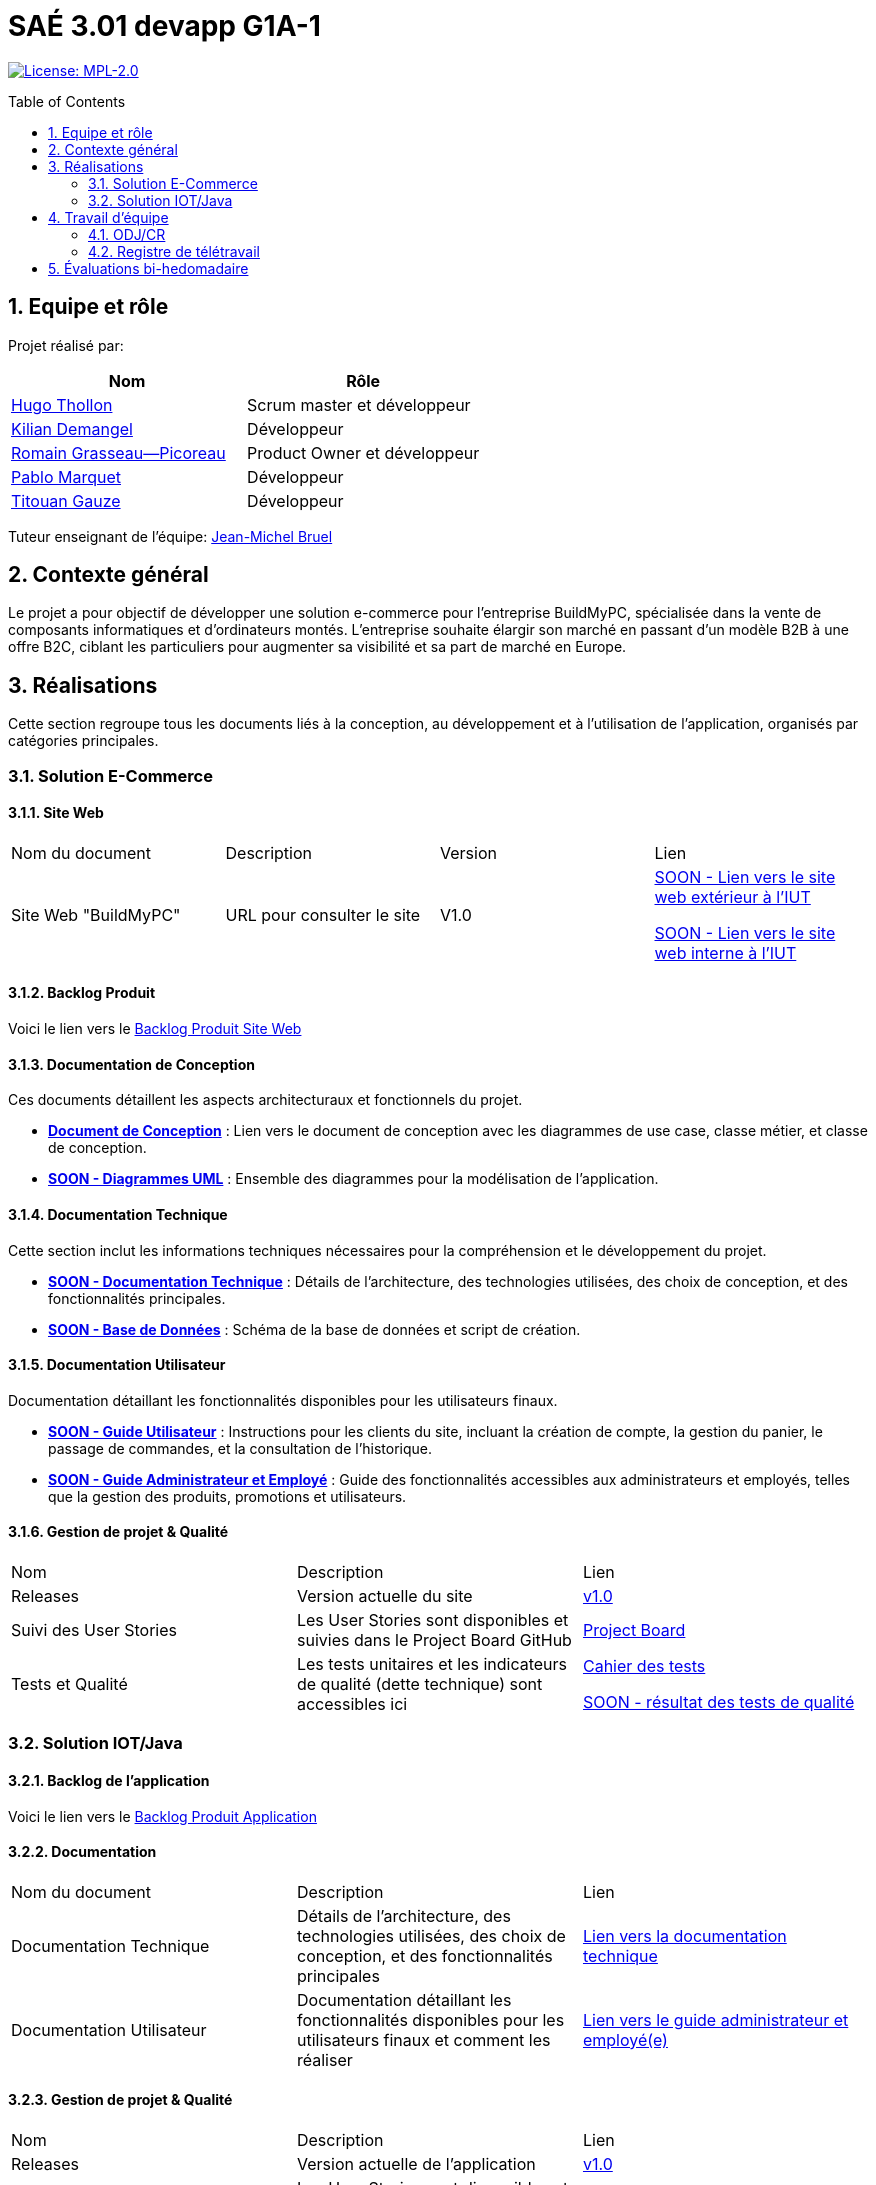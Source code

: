 = SAÉ 3.01 devapp G1A-1
:icons: font
:models: models
:experimental:
:incremental:
:numbered:
:toc: macro
:window: _blank
:correction!:

// Useful definitions
:asciidoc: http://www.methods.co.nz/asciidoc[AsciiDoc]
:icongit: icon:git[]
:git: http://git-scm.com/[{icongit}]
:plantuml: https://plantuml.com/fr/[plantUML]
:vscode: https://code.visualstudio.com/[VS Code]

ifndef::env-github[:icons: font]
// Specific to GitHub
ifdef::env-github[]
:correction:
:!toc-title:
:caution-caption: :fire:
:important-caption: :exclamation:
:note-caption: :paperclip:
:tip-caption: :bulb:
:warning-caption: :warning:
:icongit: Git
endif::[]

// /!\ A MODIFIER !!!
:baseURL: https://github.com/IUT-Blagnac/sae-3-01-devapp-G1A-1

// Tags
image:https://img.shields.io/badge/License-MPL%202.0-brightgreen.svg[License: MPL-2.0, link="https://opensource.org/licenses/MPL-2.0"]
//---------------------------------------------------------------

toc::[]

== Equipe et rôle

Projet réalisé par:

|=== 
| Nom | Rôle 

| https://github.com/HugoTHOLLON[Hugo Thollon] | Scrum master et développeur  
| https://github.com/KilianDemangel[Kilian Demangel] | Développeur  
| https://github.com/RomainGrassaudPicoreau[Romain Grasseau--Picoreau] | Product Owner et développeur  
| https://github.com/ElPoraz[Pablo Marquet] | Développeur  
| https://github.com/titouangauze[Titouan Gauze] | Développeur  
|===


Tuteur enseignant de l'équipe: mailto:jean-michel.bruel@univ-tlse2.fr[Jean-Michel Bruel]

== Contexte général

Le projet a pour objectif de développer une solution e-commerce pour l’entreprise BuildMyPC, spécialisée dans la vente de composants informatiques et d’ordinateurs montés. L’entreprise souhaite élargir son marché en passant d’un modèle B2B à une offre B2C, ciblant les particuliers pour augmenter sa visibilité et sa part de marché en Europe.

== Réalisations 

Cette section regroupe tous les documents liés à la conception, au développement et à l’utilisation de l'application, organisés par catégories principales.

=== Solution E-Commerce

==== Site Web

|===
| Nom du document | Description | Version |  Lien
| Site Web "BuildMyPC" | URL pour consulter le site | V1.0 | http://193.54.227.208/~R2024SAE3007/index.php[SOON - Lien vers le site web extérieur à l'IUT]
                                                               
                                                               http://192.168.224.139/~R2024SAE3007/index.php[SOON - Lien vers le site web interne à l'IUT]
|===

==== Backlog Produit

Voici le lien vers le https://docs.google.com/document/d/1-Zlu1r8tdu_4MKUdvEXSIp5SxSWzvL6TWAJxxputSHw/edit?usp=sharing[Backlog Produit Site Web]

==== Documentation de Conception

Ces documents détaillent les aspects architecturaux et fonctionnels du projet.

- **link:Documentation/document_conception.adoc[Document de Conception]** : Lien vers le document de conception avec les diagrammes de use case, classe métier, et classe de conception.
- **link:Documentation/TODO.adoc[SOON - Diagrammes UML]** : Ensemble des diagrammes pour la modélisation de l’application.

==== Documentation Technique

Cette section inclut les informations techniques nécessaires pour la compréhension et le développement du projet.

- **link:Documentation/TODO.adoc[SOON - Documentation Technique]** : Détails de l'architecture, des technologies utilisées, des choix de conception, et des fonctionnalités principales.
- **link:Documentation/TODO.adoc[SOON - Base de Données]** : Schéma de la base de données et script de création.
  
==== Documentation Utilisateur

Documentation détaillant les fonctionnalités disponibles pour les utilisateurs finaux.

- **link:Documentation/TODO.adoc[SOON - Guide Utilisateur]** : Instructions pour les clients du site, incluant la création de compte, la gestion du panier, le passage de commandes, et la consultation de l’historique.
- **link:Documentation/TODO.adoc[SOON - Guide Administrateur et Employé]** : Guide des fonctionnalités accessibles aux administrateurs et employés, telles que la gestion des produits, promotions et utilisateurs.

==== Gestion de projet & Qualité

|===
| Nom | Description        |  Lien
| Releases | Version actuelle du site | https://github.com/IUT-Blagnac/sae-3-01-devapp-G1A-1/releases/tag/V1.0[v1.0]
| Suivi des User Stories | Les User Stories sont disponibles et suivies dans le Project Board GitHub | https://github.com/IUT-Blagnac/sae-3-01-devapp-G1A-1/projects?query=is%3Aopen[Project Board]
| Tests et Qualité |Les tests unitaires et les indicateurs de qualité (dette technique) sont accessibles ici | link:Documentation/tests/document_test_web.adoc[Cahier des tests]
                                                                                                              
                                                                                                                link:tests/TODO.adoc[SOON - résultat des tests de qualité]  
|===

=== Solution IOT/Java

==== Backlog de l'application

Voici le lien vers le https://docs.google.com/document/d/1JXWsYDaT89UOSjPgRJJcoX_hJl9s8yGz245gTCCFsdI/edit?usp=sharing[Backlog Produit Application]

==== Documentation

|===
| Nom du document | Description        |  Lien
| Documentation Technique | Détails de l'architecture, des technologies utilisées, des choix de conception, et des fonctionnalités principales | link:Documentation/document_technique_iot.adoc[Lien vers la documentation technique]
| Documentation Utilisateur | Documentation détaillant les fonctionnalités disponibles pour les utilisateurs finaux et comment les réaliser | link:Documentation/document_utilisateur_iot.adoc[Lien vers le guide administrateur et employé(e)]
|===

==== Gestion de projet & Qualité

|===
| Nom | Description        |  Lien
| Releases | Version actuelle de l'application | https://github.com/IUT-Blagnac/sae-3-01-devapp-G1A-1/releases/tag/V1.0[v1.0]
| Suivi des User Stories | Les User Stories sont disponibles et suivies dans le Project Board GitHub | https://github.com/IUT-Blagnac/sae-3-01-devapp-G1A-1/projects?query=is%3Aopen[SOON - Project Board]
| Tests et Qualité |Les tests unitaires et les indicateurs de qualité (dette technique) sont accessibles ici | link:Documentation/tests/document_test_iot.adoc[Cahier des tests]
                                                                                                              
                                                                                                                link:tests/TODO.adoc[SOON - résultat des tests de qualité]  
|===

== Travail d'équipe

=== ODJ/CR

|===
| Date  |  Lien | retour EP | note/3
| Semaine 45  | https://github.com/IUT-Blagnac/sae-3-01-devapp-G1A-1/blob/master/Communication/Ordre%20du%20jour%20reunion%20du%2008-11-2024.pdf[Lien vers l'ODJ]
              
                https://github.com/IUT-Blagnac/sae-3-01-devapp-G1A-1/blob/master/Communication/Compte%20rendu%20de%20r%C3%A9union%20du%2008-11-2024.pdf[Lien vers le CR]
| | 
| Semaine 47  | https://github.com/IUT-Blagnac/sae-3-01-devapp-G1A-1/blob/master/Communication/Ordre%20du%20jour%20reunion%20du%2019-11-2024.pdf[Lien vers l'ODJ]

                https://github.com/IUT-Blagnac/sae-3-01-devapp-G1A-1/blob/master/Communication/Compte%20rendu%20de%20r%C3%A9union%20du%2019-11-2024.pdf[Lien vers le CR]
| |
| Semaine 48  | https://github.com/IUT-Blagnac/sae-3-01-devapp-G1A-1/blob/master/Communication/Ordre%20du%20jour%20reunion%20du%2025-11-2024.pdf[Lien vers l'ODJ]

                https://github.com/IUT-Blagnac/sae-3-01-devapp-G1A-1/blob/master/Communication/Compte%20rendu%20de%20r%C3%A9union%20du%2025-11-2024.pdf[Lien vers le CR]

                https://github.com/IUT-Blagnac/sae-3-01-devapp-G1A-1/blob/master/Communication/Difficult%C3%A9s%20_%20R%C3%A9ussites%20-%20Semaine%2048.pdf[Lien vers l'analyse]
| Le CR est assez succinct à structurer selon le plan de l'ODJ, préciser les retours client , niveau de satisfaction par ex. J'ai les difficultés mais pas les réussites  ! Pas de retour sur le travail d'équipe, l'organisationnel. Le responsable du prochain CR devrait être indiqué !
| 2
|===

=== Registre de télétravail

- **Jeudi 7 novembre**
  * [x] Hugo Thollon, Pablo Marquet, Kilian Demangel, Titouan Gauze
  * [ ] Romain Grasseau--Picoreau

- **Jeudi 14 novembre**
  * [x] Pablo Marquet, Kilian Demangel
  * [ ] Romain Grasseau--Picoreau, Hugo Thollon, Titouan Gauze

- **Jeudi 20 novembre**
  * [x] Hugo Thollon, Pablo Marquet, Kilian Demangel, Titouan Gauze, Romain Grasseau--Picoreau

- **Jeudi 28 novembre**
  * [x] Hugo Thollon, Pablo Marquet, Kilian Demangel, Titouan Gauze, Romain Grasseau--Picoreau

- **Mardi 3 Decembre**
  * [x] Hugo Thollon, Pablo Marquet, Kilian Demangel, Titouan Gauze
  * [ ] Romain Grasseau--Picoreau

== Évaluations bi-hedomadaire

ifdef::env-github[]
image:https://docs.google.com/spreadsheets/d/e/2PACX-1vTc3HJJ9iSI4aa2I9a567wX1AUEmgGrQsPl7tHGSAJ_Z-lzWXwYhlhcVIhh5vCJxoxHXYKjSLetP6NS/pubchart?oid=1850914734&amp;format=image[link=https://docs.google.com/spreadsheets/d/e/2PACX-1vTc3HJJ9iSI4aa2I9a567wX1AUEmgGrQsPl7tHGSAJ_Z-lzWXwYhlhcVIhh5vCJxoxHXYKjSLetP6NS/pubchart?oid=1850914734&amp;format=image]
endif::[]

ifndef::env-github[]
++++
<iframe width="786" height="430" seamless frameborder="0" scrolling="no" src="https://docs.google.com/spreadsheets/d/e/2PACX-1vTc3HJJ9iSI4aa2I9a567wX1AUEmgGrQsPl7tHGSAJ_Z-lzWXwYhlhcVIhh5vCJxoxHXYKjSLetP6NS/pubchart?oid=1850914734&amp;format=image"></iframe>
++++
endif::[]
